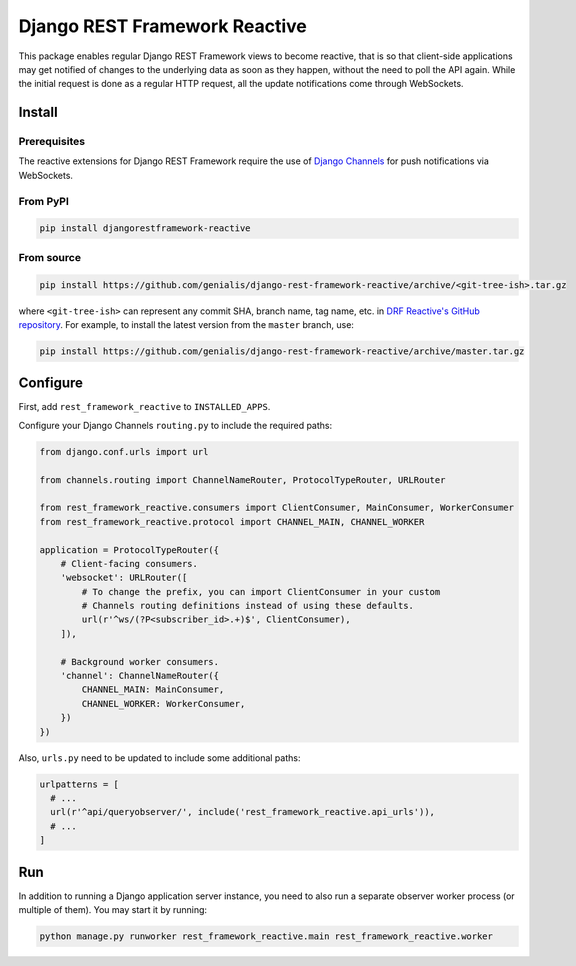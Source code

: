 ==============================
Django REST Framework Reactive
==============================

|build| |docs| |pypi_version| |pypi_pyversions| |pypi_downloads| |code_style|

.. |build| image:: https://travis-ci.org/genialis/django-rest-framework-reactive.svg?branch=master
    :target: https://travis-ci.org/genialis/django-rest-framework-reactive
    :alt: Build Status

.. |docs| image:: https://readthedocs.org/projects/djangorestframework-reactive/badge/?version=latest
    :target: http://djangorestframework-reactive.readthedocs.io/
    :alt: Documentation Status

.. |pypi_version| image:: https://img.shields.io/pypi/v/djangorestframework-reactive.svg
    :target: https://pypi.org/project/djangorestframework-reactive
    :alt: Version on PyPI

.. |pypi_pyversions| image:: https://img.shields.io/pypi/pyversions/djangorestframework-reactive.svg
    :target: https://pypi.org/project/djangorestframework-reactive
    :alt: Supported Python versions

.. |pypi_downloads| image:: https://pepy.tech/badge/djangorestframework-reactive
    :target: https://pepy.tech/project/djangorestframework-reactive
    :alt: Number of downloads from PyPI

.. |code_style| image:: https://img.shields.io/badge/code%20style-black-black.svg
    :target: https://black.readthedocs.io/
    :alt: Code style: black

This package enables regular Django REST Framework views to become reactive,
that is so that client-side applications may get notified of changes to the
underlying data as soon as they happen, without the need to poll the API
again. While the initial request is done as a regular HTTP request, all the
update notifications come through WebSockets.

Install
=======

Prerequisites
-------------

The reactive extensions for Django REST Framework require the use of `Django Channels`_
for push notifications via WebSockets.

.. _`Django Channels`: https://channels.readthedocs.io

From PyPI
---------

.. code::

    pip install djangorestframework-reactive

From source
-----------

.. code::

   pip install https://github.com/genialis/django-rest-framework-reactive/archive/<git-tree-ish>.tar.gz

where ``<git-tree-ish>`` can represent any commit SHA, branch name, tag name,
etc. in `DRF Reactive's GitHub repository`_. For example, to install the latest
version from the ``master`` branch, use:

.. code::

   pip install https://github.com/genialis/django-rest-framework-reactive/archive/master.tar.gz

.. _`DRF Reactive's GitHub repository`: https://github.com/genialis/django-rest-framework-reactive/


Configure
=========

First, add ``rest_framework_reactive`` to ``INSTALLED_APPS``.

Configure your Django Channels ``routing.py`` to include the required paths:

.. code::

    from django.conf.urls import url

    from channels.routing import ChannelNameRouter, ProtocolTypeRouter, URLRouter

    from rest_framework_reactive.consumers import ClientConsumer, MainConsumer, WorkerConsumer
    from rest_framework_reactive.protocol import CHANNEL_MAIN, CHANNEL_WORKER

    application = ProtocolTypeRouter({
        # Client-facing consumers.
        'websocket': URLRouter([
            # To change the prefix, you can import ClientConsumer in your custom
            # Channels routing definitions instead of using these defaults.
            url(r'^ws/(?P<subscriber_id>.+)$', ClientConsumer),
        ]),

        # Background worker consumers.
        'channel': ChannelNameRouter({
            CHANNEL_MAIN: MainConsumer,
            CHANNEL_WORKER: WorkerConsumer,
        })
    })

Also, ``urls.py`` need to be updated to include some additional paths:

.. code::

   urlpatterns = [
     # ...
     url(r'^api/queryobserver/', include('rest_framework_reactive.api_urls')),
     # ...
   ]

Run
===

In addition to running a Django application server instance, you need to also run a
separate observer worker process (or multiple of them). You may start it by running:

.. code::

   python manage.py runworker rest_framework_reactive.main rest_framework_reactive.worker
